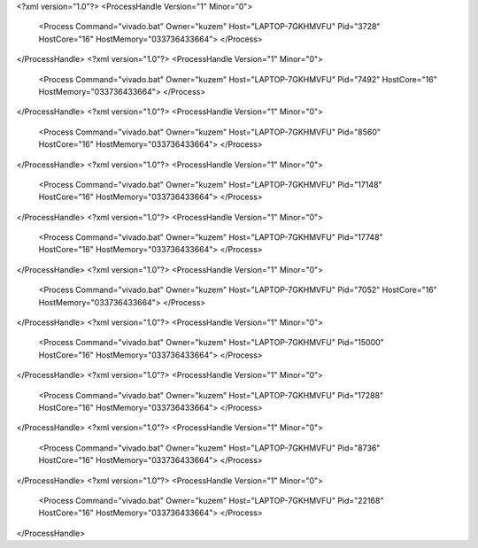 <?xml version="1.0"?>
<ProcessHandle Version="1" Minor="0">
    <Process Command="vivado.bat" Owner="kuzem" Host="LAPTOP-7GKHMVFU" Pid="3728" HostCore="16" HostMemory="033736433664">
    </Process>
</ProcessHandle>
<?xml version="1.0"?>
<ProcessHandle Version="1" Minor="0">
    <Process Command="vivado.bat" Owner="kuzem" Host="LAPTOP-7GKHMVFU" Pid="7492" HostCore="16" HostMemory="033736433664">
    </Process>
</ProcessHandle>
<?xml version="1.0"?>
<ProcessHandle Version="1" Minor="0">
    <Process Command="vivado.bat" Owner="kuzem" Host="LAPTOP-7GKHMVFU" Pid="8560" HostCore="16" HostMemory="033736433664">
    </Process>
</ProcessHandle>
<?xml version="1.0"?>
<ProcessHandle Version="1" Minor="0">
    <Process Command="vivado.bat" Owner="kuzem" Host="LAPTOP-7GKHMVFU" Pid="17148" HostCore="16" HostMemory="033736433664">
    </Process>
</ProcessHandle>
<?xml version="1.0"?>
<ProcessHandle Version="1" Minor="0">
    <Process Command="vivado.bat" Owner="kuzem" Host="LAPTOP-7GKHMVFU" Pid="17748" HostCore="16" HostMemory="033736433664">
    </Process>
</ProcessHandle>
<?xml version="1.0"?>
<ProcessHandle Version="1" Minor="0">
    <Process Command="vivado.bat" Owner="kuzem" Host="LAPTOP-7GKHMVFU" Pid="7052" HostCore="16" HostMemory="033736433664">
    </Process>
</ProcessHandle>
<?xml version="1.0"?>
<ProcessHandle Version="1" Minor="0">
    <Process Command="vivado.bat" Owner="kuzem" Host="LAPTOP-7GKHMVFU" Pid="15000" HostCore="16" HostMemory="033736433664">
    </Process>
</ProcessHandle>
<?xml version="1.0"?>
<ProcessHandle Version="1" Minor="0">
    <Process Command="vivado.bat" Owner="kuzem" Host="LAPTOP-7GKHMVFU" Pid="17288" HostCore="16" HostMemory="033736433664">
    </Process>
</ProcessHandle>
<?xml version="1.0"?>
<ProcessHandle Version="1" Minor="0">
    <Process Command="vivado.bat" Owner="kuzem" Host="LAPTOP-7GKHMVFU" Pid="8736" HostCore="16" HostMemory="033736433664">
    </Process>
</ProcessHandle>
<?xml version="1.0"?>
<ProcessHandle Version="1" Minor="0">
    <Process Command="vivado.bat" Owner="kuzem" Host="LAPTOP-7GKHMVFU" Pid="22168" HostCore="16" HostMemory="033736433664">
    </Process>
</ProcessHandle>

